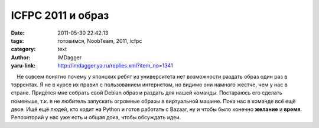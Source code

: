 ICFPC 2011 и образ
==================
:date: 2011-05-30 22:42:13
:tags: готовимся, NoobTeam, 2011, icfpc
:category: text
:author: IMDagger
:yaru-link: http://imdagger.ya.ru/replies.xml?item_no=1341

    Не совсем понятно почему у японских ребят из университета нет
возможности раздать образ один раз в торрентах. Я не в курсе их правил с
пользованием интернетом, но видимо они намного жестче, чем у нас в
стране. Придётся мне собрать свой Debian образ и раздать для нашей
команды. Постараюсь его сделать поменьше, т.к. я не любитель запускать
огромные образы в виртуальной машине. Пока нас в команде всё ещё двое.
Ищё ещё людей, кто кодит на Python и готов работать с Bazaar, ну и чтобы
было конечно **желание** и **время**. Репозиторий у нас уже есть и общая
дока, чтобы обсуждать идеи.

 

